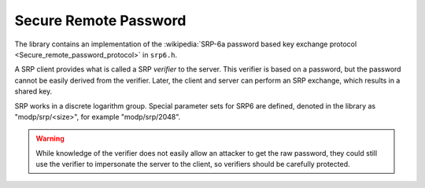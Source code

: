 Secure Remote Password
========================================

The library contains an implementation of the :wikipedia:`SRP-6a
password based key exchange protocol
<Secure_remote_password_protocol>` in ``srp6.h``.

A SRP client provides what is called a SRP *verifier* to the server.
This verifier is based on a password, but the password cannot be
easily derived from the verifier. Later, the client and server can
perform an SRP exchange, which results in a shared key.

SRP works in a discrete logarithm group. Special parameter sets for
SRP6 are defined, denoted in the library as "modp/srp/<size>", for
example "modp/srp/2048".

.. warning::

     While knowledge of the verifier does not easily allow an attacker
     to get the raw password, they could still use the verifier to
     impersonate the server to the client, so verifiers should be
     carefully protected.

.. cpp:function:: BigInt generate_srp6_verifier( \
          const std::string& identifier, \
          const std::string& password, \
          const std::vector<byte>& salt, \
          const std::string& group_id, \
          const std::string& hash_id)

    Generates a new verifier using the specified password and salt.
    This is stored by the server. The salt must also be stored.

.. cpp:function:: std::string srp6_group_identifier( \
            const BigInt& N, const BigInt& g)

.. cpp:class:: SRP6_Server_Session

   .. cpp:function:: BigInt step1(const BigInt& v, \
                     const std::string& group_id, \
                     const std::string& hash_id, \
                     RandomNumberGenerator& rng)

       Takes a verifier (generated by generate_srp6_verifier)
       along with the group_id (which must match

   .. cpp:function:: SymmetricKey step2(const BigInt& A)

      Takes the parameter A generated by srp6_client_agree,
      and return the shared secret key.

.. cpp:function:: std::pair<BigInt,SymmetricKey> srp6_client_agree( \
               const std::string& username, \
               const std::string& password, \
               const std::string& group_id, \
               const std::string& hash_id, \
               const std::vector<byte>& salt, \
               const BigInt& B, \
               RandomNumberGenerator& rng)

    The client receives these parameters from the server, except for
    the username and password which are provided by the user. The
    parameter B is the output of `step1`.

    The client agreement step outputs a shared symmetric key along
    with the parameter A which is returned to the server (and allows
    it the compute the shared key).

